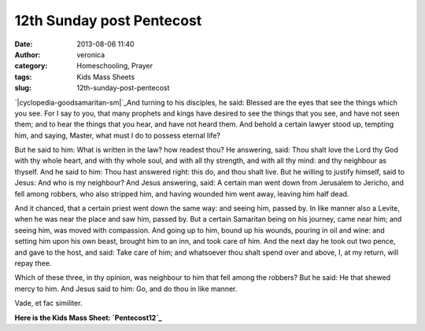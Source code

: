 12th Sunday post Pentecost
##########################
:date: 2013-08-06 11:40
:author: veronica
:category: Homeschooling, Prayer
:tags: Kids Mass Sheets
:slug: 12th-sunday-post-pentecost

`|cyclopedia-goodsamaritan-sm|`_\ And turning to his disciples, he said:
Blessed are the eyes that see the things which you see. For I say to
you, that many prophets and kings have desired to see the things that
you see, and have not seen them; and to hear the things that you hear,
and have not heard them. And behold a certain lawyer stood up, tempting
him, and saying, Master, what must I do to possess eternal life?

But he said to him: What is written in the law? how readest thou? He
answering, said: Thou shalt love the Lord thy God with thy whole heart,
and with thy whole soul, and with all thy strength, and with all thy
mind: and thy neighbour as thyself. And he said to him: Thou hast
answered right: this do, and thou shalt live. But he willing to justify
himself, said to Jesus: And who is my neighbour? And Jesus answering,
said: A certain man went down from Jerusalem to Jericho, and fell among
robbers, who also stripped him, and having wounded him went away,
leaving him half dead.

And it chanced, that a certain priest went down the same way: and seeing
him, passed by. In like manner also a Levite, when he was near the place
and saw him, passed by. But a certain Samaritan being on his journey,
came near him; and seeing him, was moved with compassion. And going up
to him, bound up his wounds, pouring in oil and wine: and setting him
upon his own beast, brought him to an inn, and took care of him. And the
next day he took out two pence, and gave to the host, and said: Take
care of him; and whatsoever thou shalt spend over and above, I, at my
return, will repay thee.

Which of these three, in thy opinion, was neighbour to him that fell
among the robbers? But he said: He that shewed mercy to him. And Jesus
said to him: Go, and do thou in like manner.

Vade, et fac similiter.

**Here is the Kids Mass Sheet: `Pentecost12`_**

.. _|image1|: http://brandt.id.au/wp-content/uploads/2013/08/cyclopedia-goodsamaritan-sm.png
.. _Pentecost12: http://brandt.id.au/wp-content/uploads/2013/08/Pentecost12.odt

.. |cyclopedia-goodsamaritan-sm| image:: http://brandt.id.au/wp-content/uploads/2013/08/cyclopedia-goodsamaritan-sm-300x253.png
.. |image1| image:: http://brandt.id.au/wp-content/uploads/2013/08/cyclopedia-goodsamaritan-sm-300x253.png
